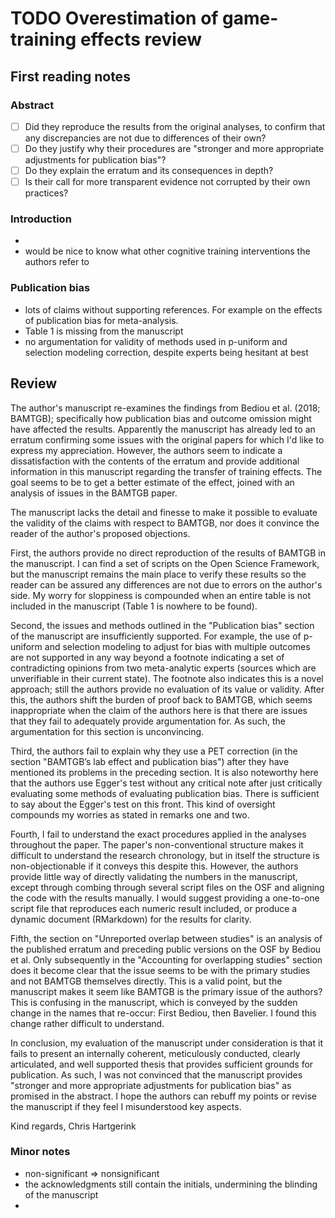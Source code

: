 * TODO Overestimation of game-training effects review
  DEADLINE: <2019-02-28 Thu>

** First reading notes

*** Abstract

- [ ] Did they reproduce the results from the original analyses, to
  confirm that any discrepancies are not due to differences of their
  own?
- [ ] Do they justify why their procedures are "stronger and more
  appropriate adjustments for publication bias"?
- [ ] Do they explain the erratum and its consequences in depth?
- [ ] Is their call for more transparent evidence not corrupted by
  their own practices?

*** Introduction

+ 
+ would be nice to know what other cognitive training interventions
  the authors refer to

*** Publication bias

+ lots of claims without supporting references. For example on the
  effects of publication bias for meta-analysis.
+ Table 1 is missing from the manuscript
+ no argumentation for validity of methods used in p-uniform and
  selection modeling correction, despite experts being hesitant at
  best

** Review

The author's manuscript re-examines the findings from Bediou et
al. (2018; BAMTGB); specifically how publication bias and outcome
omission might have affected the results. Apparently the manuscript
has already led to an erratum confirming some issues with the original
papers for which I'd like to express my appreciation. However, the
authors seem to indicate a dissatisfaction with the contents of the
erratum and provide additional information in this manuscript
regarding the transfer of training effects. The goal seems to be to
get a better estimate of the effect, joined with an analysis of issues
in the BAMTGB paper.

The manuscript lacks the detail and finesse to make it possible to
evaluate the validity of the claims with respect to BAMTGB, nor does
it convince the reader of the author's proposed objections.

First, the authors provide no direct reproduction of the results of
BAMTGB in the manuscript. I can find a set of scripts on the Open
Science Framework, but the manuscript remains the main place to verify
these results so the reader can be assured any differences are not due
to errors on the author's side. My worry for sloppiness is compounded
when an entire table is not included in the manuscript (Table 1 is
nowhere to be found).

Second, the issues and methods outlined in the "Publication bias"
section of the manuscript are insufficiently supported. For example,
the use of p-uniform and selection modeling to adjust for bias with
multiple outcomes are not supported in any way beyond a footnote
indicating a set of contradicting opinions from two meta-analytic
experts (sources which are unverifiable in their current state). The
footnote also indicates this is a novel approach; still the authors
provide no evaluation of its value or validity. After this, the
authors shift the burden of proof back to BAMTGB, which seems
inappropriate when the claim of the authors here is that there are
issues that they fail to adequately provide argumentation for. As
such, the argumentation for this section is unconvincing.

Third, the authors fail to explain why they use a PET correction (in
the section "BAMTGB’s lab effect and publication bias") after they
have mentioned its problems in the preceding section. It is also
noteworthy here that the authors use Egger's test without any critical
note after just critically evaluating some methods of evaluating
publication bias. There is sufficient to say about the Egger's test on
this front. This kind of oversight compounds my worries as stated in
remarks one and two.

Fourth, I fail to understand the exact procedures applied in the
analyses throughout the paper. The paper's non-conventional structure
makes it difficult to understand the research chronology, but in
itself the structure is non-objectionable if it conveys this despite
this. However, the authors provide little way of directly validating
the numbers in the manuscript, except through combing through several
script files on the OSF and aligning the code with the results
manually. I would suggest providing a one-to-one script file that
reproduces each numeric result included, or produce a dynamic document
(RMarkdown) for the results for clarity.

Fifth, the section on "Unreported overlap between studies" is an
analysis of the published erratum and preceding public versions on the
OSF by Bediou et al. Only subsequently in the "Accounting for
overlapping studies" section does it become clear that the issue seems
to be with the primary studies and not BAMTGB themselves
directly. This is a valid point, but the manuscript makes it seem like
BAMTGB is the primary issue of the authors? This is confusing in the
manuscript, which is conveyed by the sudden change in the names that
re-occur: First Bediou, then Bavelier. I found this change rather
difficult to understand.

In conclusion, my evaluation of the manuscript under consideration is
that it fails to present an internally coherent, meticulously
conducted, clearly articulated, and well supported thesis that
provides sufficient grounds for publication. As such, I was not
convinced that the manuscript provides "stronger and more appropriate
adjustments for publication bias" as promised in the abstract. I hope
the authors can rebuff my points or revise the manuscript if they feel
I misunderstood key aspects.

Kind regards,
Chris Hartgerink

*** Minor notes

- non-significant => nonsignificant
- the acknowledgments still contain the initials, undermining the
  blinding of the manuscript
- 
